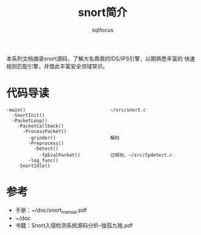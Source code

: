 #+TITLE: snort简介
#+AUTHOR: sqlfocus


本系列文档摘录snort源码，了解大名鼎鼎的IDS/IPS引擎，以期熟悉丰富的
快速规则匹配引擎，并借此丰富安全领域常识。

* 代码导读
 #+BEGIN_EXAMPLE
 -main()                               ~/src/snort.c
   -SnortInit()
   -PacketLoop()
     -PacketCallback()
       -ProcessPacket()
         -grinder()                    解码
         -Preprocess()
           -Detect()
             -fpEvalPacket()           过规则，~/src/fpdetect.c
         -log_func()
     -SnortIdle()
 #+END_EXAMPLE

* 参考
 - 手册：~/doc/snort_manual.pdf
 - ~/doc
 - 书籍：Snort入侵检测系统源码分析--独孤九贱.pdf








